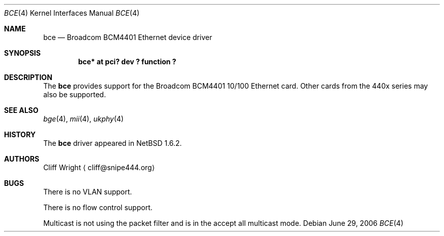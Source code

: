 .\" $NetBSD$
.\"
.\" Copyright (c) 2003 The NetBSD Foundation, Inc.
.\" All rights reserved.
.\"
.\" This code is derived from software contributed to The NetBSD Foundation
.\" by Thomas Klausner.
.\"
.\" Redistribution and use in source and binary forms, with or without
.\" modification, are permitted provided that the following conditions
.\" are met:
.\" 1. Redistributions of source code must retain the above copyright
.\"    notice, this list of conditions and the following disclaimer.
.\" 2. Redistributions in binary form must reproduce the above copyright
.\"    notice, this list of conditions and the following disclaimer in the
.\"    documentation and/or other materials provided with the distribution.
.\"
.\" THIS SOFTWARE IS PROVIDED BY THE NETBSD FOUNDATION, INC. AND CONTRIBUTORS
.\" ``AS IS'' AND ANY EXPRESS OR IMPLIED WARRANTIES, INCLUDING, BUT NOT LIMITED
.\" TO, THE IMPLIED WARRANTIES OF MERCHANTABILITY AND FITNESS FOR A PARTICULAR
.\" PURPOSE ARE DISCLAIMED.  IN NO EVENT SHALL THE FOUNDATION OR CONTRIBUTORS
.\" BE LIABLE FOR ANY DIRECT, INDIRECT, INCIDENTAL, SPECIAL, EXEMPLARY, OR
.\" CONSEQUENTIAL DAMAGES (INCLUDING, BUT NOT LIMITED TO, PROCUREMENT OF
.\" SUBSTITUTE GOODS OR SERVICES; LOSS OF USE, DATA, OR PROFITS; OR BUSINESS
.\" INTERRUPTION) HOWEVER CAUSED AND ON ANY THEORY OF LIABILITY, WHETHER IN
.\" CONTRACT, STRICT LIABILITY, OR TORT (INCLUDING NEGLIGENCE OR OTHERWISE)
.\" ARISING IN ANY WAY OUT OF THE USE OF THIS SOFTWARE, EVEN IF ADVISED OF THE
.\" POSSIBILITY OF SUCH DAMAGE.
.\"
.Dd June 29, 2006
.Dt BCE 4
.Os
.Sh NAME
.Nm bce
.Nd Broadcom BCM4401 Ethernet device driver
.Sh SYNOPSIS
.Cd "bce* at pci? dev ? function ?"
.Sh DESCRIPTION
The
.Nm
provides support for the Broadcom BCM4401 10/100 Ethernet card.
Other cards from the 440x series may also be supported.
.Sh SEE ALSO
.Xr bge 4 ,
.Xr mii 4 ,
.Xr ukphy 4
.Sh HISTORY
The
.Nm
driver appeared in
.Nx 1.6.2 .
.Sh AUTHORS
.An Cliff Wright
.Aq cliff@snipe444.org
.Sh BUGS
There is no VLAN support.
.Pp
There is no flow control support.
.Pp
Multicast is not using the packet filter and is in
the accept all multicast mode.
